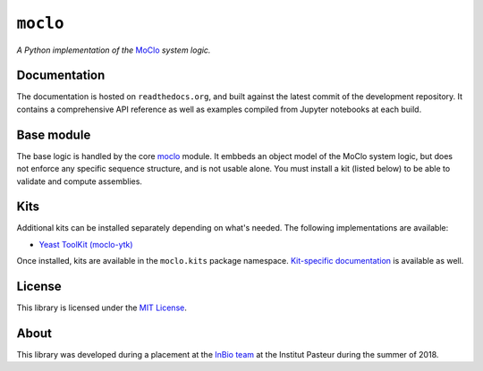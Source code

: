 ``moclo``
=========

*A Python implementation of the* `MoClo <https://www.addgene.org/cloning/moclo/>`__ *system logic.*

|Source| |Travis| |Docs| |Codecov| |Codacy| |License|

.. |Codacy| image:: https://img.shields.io/codacy/grade/5b29a9c0d91f4e82944a46997bd9a480/master.svg?style=flat-square&maxAge=300
   :target: https://www.codacy.com/app/althonos/moclo

.. |Codecov| image:: https://img.shields.io/codecov/c/github/althonos/moclo/master.svg?style=flat-square&maxAge=600
   :target: https://codecov.io/gh/althonos/moclo

.. |Travis| image:: https://img.shields.io/travis/althonos/moclo.svg?style=flat-square&maxAge=3600
   :target: https://travis-ci.org/althonos/moclo/branches

.. |License| image:: https://img.shields.io/github/license/althonos/moclo.svg?style=flat-square&maxAge=300
   :target: https://choosealicense.com/licenses/mit/

.. |Source| image:: https://img.shields.io/badge/source-GitHub-303030.svg?maxAge=3600&style=flat-square
   :target: https://github.com/althonos/moclo

.. |Docs| image:: https://img.shields.io/readthedocs/moclo.svg?maxAge=3600&style=flat-square
   :target: https://moclo.readthedocs.io/


Documentation
-------------

The documentation is hosted on ``readthedocs.org``, and built against the latest
commit of the development repository. It contains a comprehensive API reference
as well as examples compiled from Jupyter notebooks at each build.


Base module
-----------

The base logic is handled by the core `moclo <https://github.com/althonos/moclo/tree/master/moclo-ytk>`_
module. It embbeds an object model of the MoClo system logic, but does not enforce
any specific sequence structure, and is not usable alone. You must install a kit
(listed below) to be able to validate and compute assemblies.


Kits
----

Additional kits can be installed separately depending on what's needed. The
following implementations are available:

* `Yeast ToolKit (moclo-ytk) <https://github.com/althonos/moclo/tree/master/moclo-ytk>`_

Once installed, kits are available in the ``moclo.kits`` package namespace.
`Kit-specific documentation <https://moclo.readthedocs.io/en/latest/#kits>`_ is
available as well.


License
-------

This library is licensed under the `MIT License <http://choosealicense.com/licenses/mit/>`_.


About
-----

This library was developed during a placement at the
`InBio team <https://research.pasteur.fr/en/team/experimental-and-computational-methods-for-modeling-cellular-processes/>`_
at the Institut Pasteur during the summer of 2018.
